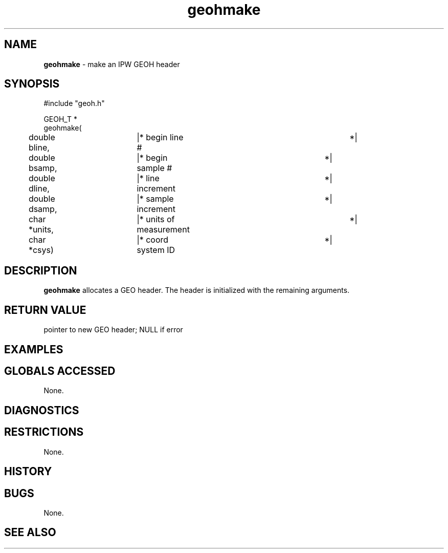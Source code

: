 .TH "geohmake" "3" "5 November 2015" "IPW v2" "IPW Library Functions"
.SH NAME
.PP
\fBgeohmake\fP - make an IPW GEOH header
.SH SYNOPSIS
.sp
.nf
.ft CR
#include "geoh.h"

GEOH_T *
geohmake(
	double     bline,	|* begin line #			 *|
	double     bsamp,	|* begin sample #		 *|
	double     dline,	|* line increment		 *|
	double     dsamp,	|* sample increment		 *|
	char      *units,	|* units of measurement		 *|
	char      *csys)	|* coord system ID		 *|

.ft R
.fi
.SH DESCRIPTION
.PP
\fBgeohmake\fP allocates a GEO header.  The header is initialized with the
remaining arguments.
.SH RETURN VALUE
.PP
pointer to new GEO header; NULL if error
.SH EXAMPLES
.SH GLOBALS ACCESSED
.PP
None.
.SH DIAGNOSTICS
.SH RESTRICTIONS
.PP
None.
.SH HISTORY
.SH BUGS
.PP
None.
.SH SEE ALSO
